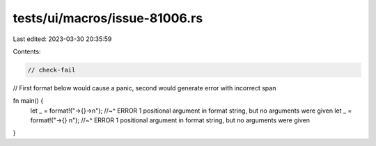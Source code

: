 tests/ui/macros/issue-81006.rs
==============================

Last edited: 2023-03-30 20:35:59

Contents:

.. code-block:: rs

    // check-fail

// First format below would cause a panic, second would generate error with incorrect span

fn main() {
    let _ = format!("→{}→\n");
    //~^ ERROR 1 positional argument in format string, but no arguments were given
    let _ = format!("→{} \n");
    //~^ ERROR 1 positional argument in format string, but no arguments were given
}


